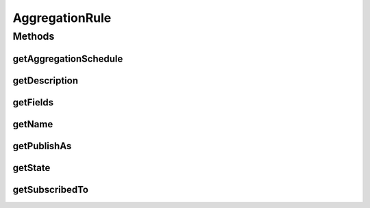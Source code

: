 .. java:import:: org.motechproject.event.aggregation.model.schedule AggregationSchedule

.. java:import:: java.util List

AggregationRule
===============

.. java:package:: org.motechproject.event.aggregation.model.rule
   :noindex:

.. java:type:: public interface AggregationRule

Methods
-------
getAggregationSchedule
^^^^^^^^^^^^^^^^^^^^^^

.. java:method::  AggregationSchedule getAggregationSchedule()
   :outertype: AggregationRule

getDescription
^^^^^^^^^^^^^^

.. java:method::  String getDescription()
   :outertype: AggregationRule

getFields
^^^^^^^^^

.. java:method::  List<String> getFields()
   :outertype: AggregationRule

getName
^^^^^^^

.. java:method::  String getName()
   :outertype: AggregationRule

getPublishAs
^^^^^^^^^^^^

.. java:method::  String getPublishAs()
   :outertype: AggregationRule

getState
^^^^^^^^

.. java:method::  AggregationState getState()
   :outertype: AggregationRule

getSubscribedTo
^^^^^^^^^^^^^^^

.. java:method::  String getSubscribedTo()
   :outertype: AggregationRule

